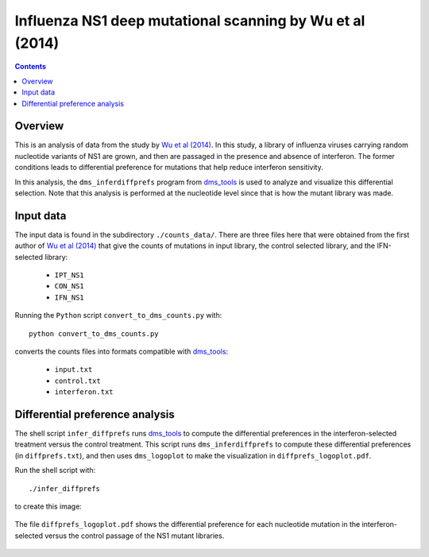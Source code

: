 =================================================================================
Influenza NS1 deep mutational scanning by Wu et al (2014)
=================================================================================

.. contents::

Overview
------------

This is an analysis of data from the study by `Wu et al (2014)`_. In this study, a library of influenza viruses carrying random nucleotide variants of NS1 are grown, and then are passaged in the presence and absence of interferon. The former conditions leads to differential preference for mutations that help reduce interferon sensitivity.

In this analysis, the ``dms_inferdiffprefs`` program from `dms_tools`_ is used to analyze and visualize this differential selection. Note that this analysis is performed at the nucleotide level since that is how the mutant library was made.

Input data
--------------------------
The input data is found in the subdirectory ``./counts_data/``. There are three files here that were obtained from the first author of `Wu et al (2014)`_ that give the counts of mutations in input library, the control selected library, and the IFN-selected library:

    - ``IPT_NS1``

    - ``CON_NS1``

    - ``IFN_NS1``

Running the ``Python`` script ``convert_to_dms_counts.py`` with::

    python convert_to_dms_counts.py

converts the counts files into formats compatible with `dms_tools`_:

    - ``input.txt``

    - ``control.txt``

    - ``interferon.txt``

Differential preference analysis
---------------------------------
The shell script ``infer_diffprefs`` runs `dms_tools`_ to compute the differential preferences in the interferon-selected treatment versus the control treatment. This script runs ``dms_inferdiffprefs`` to compute these differential preferences (in ``diffprefs.txt``), and then uses ``dms_logoplot`` to make the visualization in ``diffprefs_logoplot.pdf``.

Run the shell script with::

    ./infer_diffprefs

to create this image:

.. figure:: diffprefs_logoplot.pdf
   :width: 90%
   :align: center
   :alt: diffprefs_logoplot.pdf

   The file ``diffprefs_logoplot.pdf`` shows the differential preference for each nucleotide mutation in the interferon-selected versus the control passage of the NS1 mutant libraries.


.. _`Wu et al (2014)`: http://jvi.asm.org/content/88/17/10157
.. _`dms_tools`: https://github.com/jbloom/dms_tools
